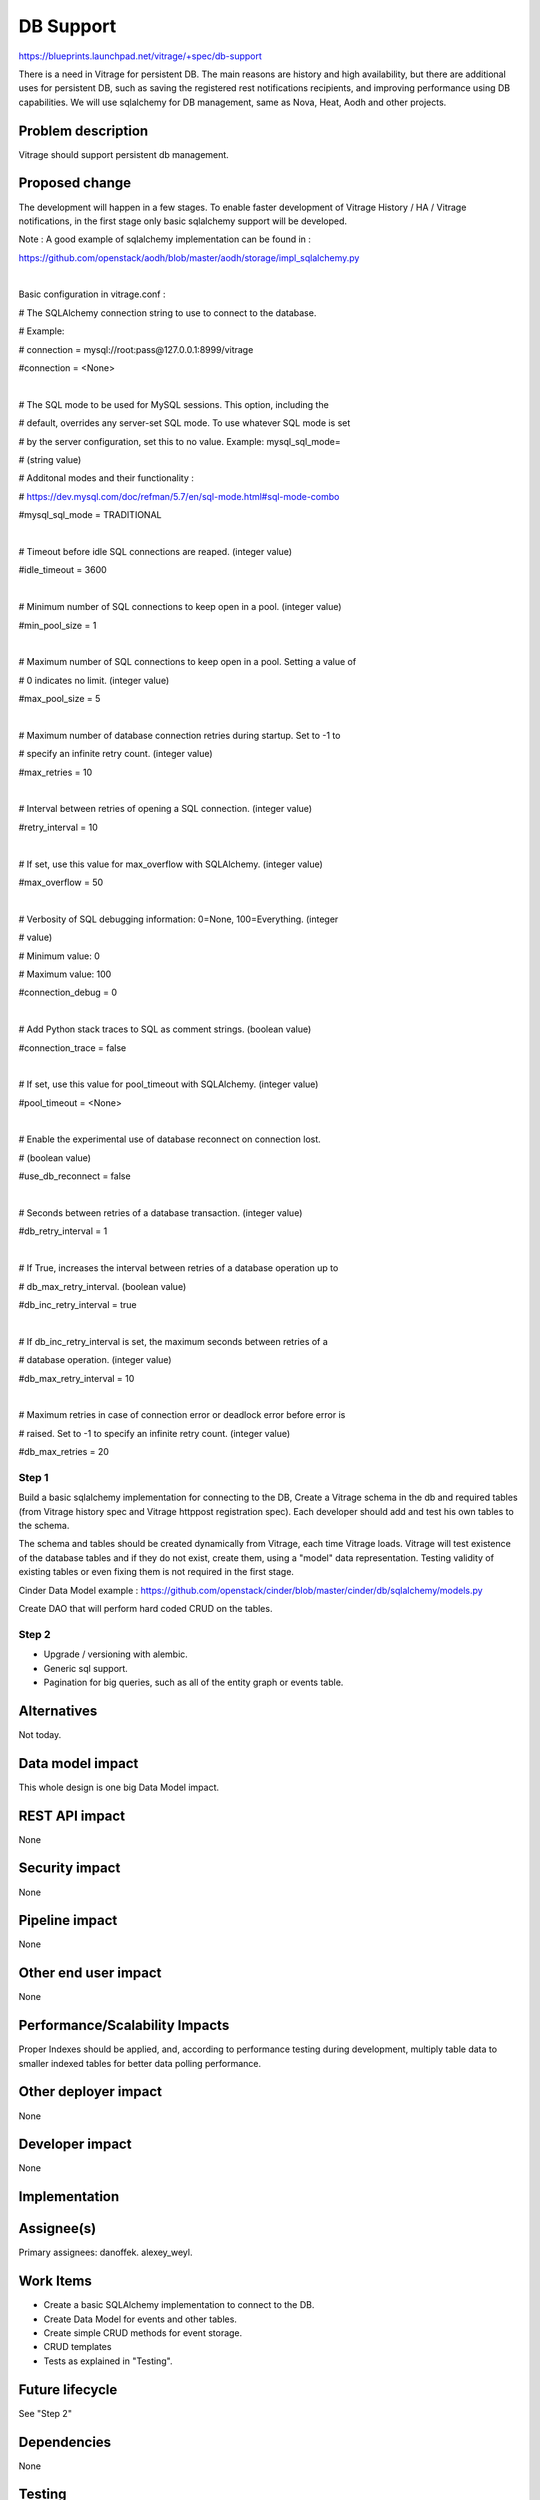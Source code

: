 ..
 This work is licensed under a Creative Commons Attribution 3.0 Unported
 License.

 http://creativecommons.org/licenses/by/3.0/legalcode

==========
DB Support
==========

https://blueprints.launchpad.net/vitrage/+spec/db-support

There is a need in Vitrage for persistent DB. The main reasons are history and
high availability, but there are additional uses for persistent DB, such as
saving the registered rest notifications recipients, and improving performance
using DB capabilities.
We will use sqlalchemy for DB management, same as Nova, Heat, Aodh and other
projects.


Problem description
===================

Vitrage should support persistent db management.


Proposed change
===============

The development will happen in a few stages. To enable faster development
of Vitrage History / HA / Vitrage notifications, in the first stage only basic
sqlalchemy support will be developed.

Note : A good example of sqlalchemy implementation can be found in :

https://github.com/openstack/aodh/blob/master/aodh/storage/impl_sqlalchemy.py

|

Basic configuration in vitrage.conf :

# The SQLAlchemy connection string to use to connect to the database.

# Example:

# connection = mysql://root:pass@127.0.0.1:8999/vitrage

#connection = <None>

|

# The SQL mode to be used for MySQL sessions. This option, including the

# default, overrides any server-set SQL mode. To use whatever SQL mode is set

# by the server configuration, set this to no value. Example: mysql_sql_mode=

# (string value)

# Additonal modes and their functionality :

# https://dev.mysql.com/doc/refman/5.7/en/sql-mode.html#sql-mode-combo

#mysql_sql_mode = TRADITIONAL

|

# Timeout before idle SQL connections are reaped. (integer value)

#idle_timeout = 3600

|

# Minimum number of SQL connections to keep open in a pool. (integer value)

#min_pool_size = 1

|

# Maximum number of SQL connections to keep open in a pool. Setting a value of

# 0 indicates no limit. (integer value)

#max_pool_size = 5

|

# Maximum number of database connection retries during startup. Set to -1 to

# specify an infinite retry count. (integer value)

#max_retries = 10

|

# Interval between retries of opening a SQL connection. (integer value)

#retry_interval = 10

|

# If set, use this value for max_overflow with SQLAlchemy. (integer value)

#max_overflow = 50

|

# Verbosity of SQL debugging information: 0=None, 100=Everything. (integer

# value)

# Minimum value: 0

# Maximum value: 100

#connection_debug = 0

|

# Add Python stack traces to SQL as comment strings. (boolean value)

#connection_trace = false

|

# If set, use this value for pool_timeout with SQLAlchemy. (integer value)

#pool_timeout = <None>

|

# Enable the experimental use of database reconnect on connection lost.

# (boolean value)

#use_db_reconnect = false

|

# Seconds between retries of a database transaction. (integer value)

#db_retry_interval = 1

|

# If True, increases the interval between retries of a database operation up to

# db_max_retry_interval. (boolean value)

#db_inc_retry_interval = true

|

# If db_inc_retry_interval is set, the maximum seconds between retries of a

# database operation. (integer value)

#db_max_retry_interval = 10

|

# Maximum retries in case of connection error or deadlock error before error is

# raised. Set to -1 to specify an infinite retry count. (integer value)

#db_max_retries = 20


------
Step 1
------

Build a basic sqlalchemy implementation for connecting to the DB,
Create a Vitrage schema in the db and required tables (from Vitrage history
spec and Vitrage httppost registration spec). Each developer should add
and test his own tables to the schema.

The schema and tables should be created dynamically from Vitrage, each time
Vitrage loads. Vitrage will test existence of the database tables and if they
do not exist, create them, using a "model" data representation.
Testing validity of existing tables or even fixing them is not required in the
first stage.

Cinder Data Model example :
https://github.com/openstack/cinder/blob/master/cinder/db/sqlalchemy/models.py

Create DAO that will perform hard coded CRUD on the tables.

------
Step 2
------

- Upgrade / versioning with alembic.

- Generic sql support.

- Pagination for big queries, such as all of the entity graph or events table.


Alternatives
============

Not today.

Data model impact
=================

This whole design is one big Data Model impact.

REST API impact
===============

None

Security impact
===============

None

Pipeline impact
===============

None

Other end user impact
=====================

None

Performance/Scalability Impacts
===============================

Proper Indexes should be applied, and, according to performance testing
during development, multiply table data to smaller indexed tables for better data
polling performance.


Other deployer impact
=====================

None

Developer impact
================

None


Implementation
==============

Assignee(s)
===========

Primary assignees:
danoffek.
alexey_weyl.

Work Items
==========

- Create a basic SQLAlchemy implementation to connect to the DB.

- Create Data Model for events and other tables.

- Create simple CRUD methods for event storage.

- CRUD templates

- Tests as explained in "Testing".


Future lifecycle
================

See "Step 2"

Dependencies
============

None

Testing
=======

Unit tests:

- Data selection queries

- Data update

- Table create with indexes

- (should not run in the gate or regularly) Performance tests on large table data with
  multiple inserts per seconds over a period of an hour.

|

Tempest tests: Each developer should create his own DB tempest tests.
Example: Create alarms / resources events, and poll the system afterwards. In case the data
wasn't stored in the events table properly, errors should be issued.

Documentation Impact
====================
The DB configuration should be documented in an .rst file, and there should be a
link to it from
https://github.com/openstack/vitrage/blob/master/doc/source/installation-and-configuration.rst

References
==========